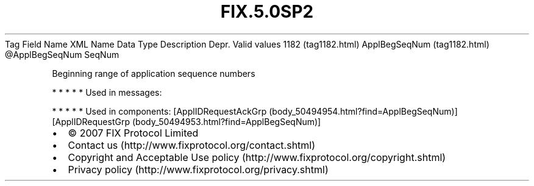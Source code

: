 .TH FIX.5.0SP2 "" "" "Tag #1182"
Tag
Field Name
XML Name
Data Type
Description
Depr.
Valid values
1182 (tag1182.html)
ApplBegSeqNum (tag1182.html)
\@ApplBegSeqNum
SeqNum
.PP
Beginning range of application sequence numbers
.PP
   *   *   *   *   *
Used in messages:
.PP
   *   *   *   *   *
Used in components:
[ApplIDRequestAckGrp (body_50494954.html?find=ApplBegSeqNum)]
[ApplIDRequestGrp (body_50494953.html?find=ApplBegSeqNum)]

.PD 0
.P
.PD

.PP
.PP
.IP \[bu] 2
© 2007 FIX Protocol Limited
.IP \[bu] 2
Contact us (http://www.fixprotocol.org/contact.shtml)
.IP \[bu] 2
Copyright and Acceptable Use policy (http://www.fixprotocol.org/copyright.shtml)
.IP \[bu] 2
Privacy policy (http://www.fixprotocol.org/privacy.shtml)
